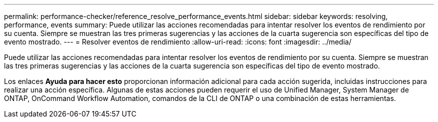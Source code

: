 ---
permalink: performance-checker/reference_resolve_performance_events.html 
sidebar: sidebar 
keywords: resolving, performance, events 
summary: Puede utilizar las acciones recomendadas para intentar resolver los eventos de rendimiento por su cuenta. Siempre se muestran las tres primeras sugerencias y las acciones de la cuarta sugerencia son específicas del tipo de evento mostrado. 
---
= Resolver eventos de rendimiento
:allow-uri-read: 
:icons: font
:imagesdir: ../media/


[role="lead"]
Puede utilizar las acciones recomendadas para intentar resolver los eventos de rendimiento por su cuenta. Siempre se muestran las tres primeras sugerencias y las acciones de la cuarta sugerencia son específicas del tipo de evento mostrado.

Los enlaces *Ayuda para hacer esto* proporcionan información adicional para cada acción sugerida, incluidas instrucciones para realizar una acción específica. Algunas de estas acciones pueden requerir el uso de Unified Manager, System Manager de ONTAP, OnCommand Workflow Automation, comandos de la CLI de ONTAP o una combinación de estas herramientas.
